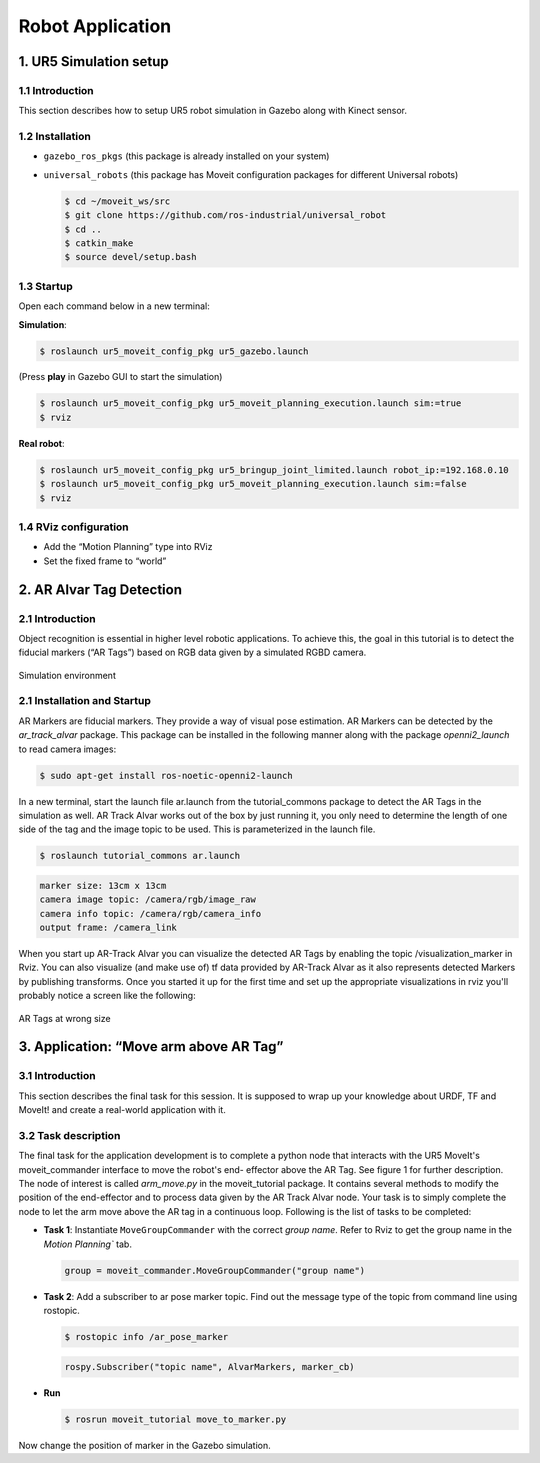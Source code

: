 Robot Application
=================

1. UR5 Simulation setup
-----------------------

1.1 Introduction
~~~~~~~~~~~~~~~~
This section describes how to setup UR5 robot simulation in Gazebo along with Kinect sensor.

1.2 Installation
~~~~~~~~~~~~~~~~
* ``gazebo_ros_pkgs`` (this package is already installed on your system)
* ``universal_robots`` (this package has Moveit configuration packages for different Universal robots)
  
  .. code-block:: bash

    $ cd ~/moveit_ws/src
    $ git clone https://github.com/ros-industrial/universal_robot
    $ cd ..
    $ catkin_make
    $ source devel/setup.bash

1.3 Startup
~~~~~~~~~~~
Open each command below in a new terminal:

**Simulation**:

.. code-block:: bash

    $ roslaunch ur5_moveit_config_pkg ur5_gazebo.launch

(Press **play** in Gazebo GUI to start the simulation)

.. code-block:: bash

    $ roslaunch ur5_moveit_config_pkg ur5_moveit_planning_execution.launch sim:=true
    $ rviz

**Real robot**:

.. code-block:: bash

    $ roslaunch ur5_moveit_config_pkg ur5_bringup_joint_limited.launch robot_ip:=192.168.0.10
    $ roslaunch ur5_moveit_config_pkg ur5_moveit_planning_execution.launch sim:=false
    $ rviz

1.4 RViz configuration
~~~~~~~~~~~~~~~~~~~~~~
* Add the “Motion Planning” type into RViz
* Set the fixed frame to “world”

2. AR Alvar Tag Detection
-------------------------

2.1 Introduction
~~~~~~~~~~~~~~~~
Object recognition is essential in higher level robotic applications. To achieve this,
the goal in this tutorial is to detect the fiducial markers (“AR Tags”) based on RGB
data given by a simulated RGBD camera.

.. figure:: /_static/day4/app_1.png
   :width: 700px
   :align: center

   Simulation environment

2.1 Installation and Startup
~~~~~~~~~~~~~~~~~~~~~~~~~~~~
AR Markers are fiducial markers. They provide a way of visual pose estimation. 
AR Markers can be detected by the `ar_track_alvar` package. This package
can be installed in the following manner along with the package `openni2_launch` to
read camera images:

.. code-block:: bash

    $ sudo apt-get install ros-noetic-openni2-launch

In a new terminal, start the launch file ar.launch from the tutorial_commons package to detect the AR Tags
in the simulation as well. AR Track Alvar works out of the box by just running it, you
only need to determine the length of one side of the tag and the image topic to be
used. This is parameterized in the launch file.

.. code-block:: bash

    $ roslaunch tutorial_commons ar.launch 


.. code-block:: bash

    marker size: 13cm x 13cm
    camera image topic: /camera/rgb/image_raw
    camera info topic: /camera/rgb/camera_info
    output frame: /camera_link


When you start up AR-Track Alvar you can visualize the detected AR Tags by
enabling the topic /visualization_marker in Rviz. You can also visualize (and make use
of) tf data provided by AR-Track Alvar as it also represents detected Markers by
publishing transforms.
Once you started it up for the first time and set up the appropriate visualizations in
rviz you'll probably notice a screen like the following:

.. figure:: /_static/day4/app_2.png
   :width: 700px
   :align: center

   AR Tags at wrong size

3. Application: “Move arm above AR Tag”
---------------------------------------

3.1 Introduction
~~~~~~~~~~~~~~~~

This section describes the final task for this session. It is supposed to wrap up your
knowledge about URDF, TF and MoveIt! and create a real-world application with it.

3.2 Task description
~~~~~~~~~~~~~~~~~~~~
The final task for the application development is to complete a python node that
interacts with the UR5 MoveIt's moveit_commander interface to move the robot's end-
effector above the AR Tag. See figure 1 for further description.
The node of interest is called `arm_move.py` in the moveit_tutorial package. It contains
several methods to modify the position of the end-effector and to process data given
by the AR Track Alvar node.
Your task is to simply complete the node to let the arm move above the AR tag in
a continuous loop. Following is the list of tasks to be completed:

.. code-block:: python
    :linenos:

    #!/usr/bin/env python3

    import sys
    import rospy
    import moveit_commander
    import tf
    from geometry_msgs.msg import Pose
    from ar_track_alvar_msgs.msg import AlvarMarkers

    #declare global variables
    world_frame = "world"
    vel_scaling =  .3
    home_position = [.4, .0, .3]
    home_orientation = [.0, .0, .0, .1]
    marker_pose = None

    #convert marker from camera frame to robot's base frame
    def transform_pose(pose, target_frame):
        if tf_listener.canTransform(target_frame, pose.header.frame_id, rospy.Time(0)):
            #transform pose
            transform = tf_listener.transformPose(target_frame, pose)
            return transform.pose

    #callback function to receive marker messages
    def marker_cb(msg):
        global marker_pose
        if len(msg.markers) == 0:
            return
        marker = msg.markers[0]
        marker.pose.header.frame_id = marker.header.frame_id
        marker_pose = transform_pose(marker.pose, world_frame)

    #set Pose message through lists
    def set_pose(xyz = [0, 0, 0], q = [0, 0, 0, 1]):
        pose = Pose() 
        pose.position.x = xyz[0]
        pose.position.y = xyz[1]
        pose.position.z = xyz[2]
        pose.orientation.x = q[0]
        pose.orientation.y = q[1]
        pose.orientation.z = q[2]
        pose.orientation.w = q[3]
        return pose

    #confirm if plan should be executed
    def plan_accepted():
        return input("Do you want to execute the plan [y] or replan [n]? ") == "y"

    #plan and execute to given pose; If plan is not confirmed plan again
    def plan_and_execute(group, pose):
        group.set_pose_target(pose)
        if plan_accepted():
            group.go(wait=True)
            group.stop()
            group.clear_pose_targets()
        else:
            exit()

    #main function of application
    def main():
        #initialize moveit
        moveit_commander.roscpp_initialize(sys.argv)

        # Your Code For Task 1 #
        group.set_max_velocity_scaling_factor(vel_scaling)


        #while loop to move the robot to the found AR marker
        while not rospy.is_shutdown():
            plan_and_execute(group, set_pose(home_position, home_orientation))
            if marker_pose:
                marker = [marker_pose.position.x, marker_pose.position.y, home_position[2]]
                plan_and_execute(group, set_pose(marker))
            else:
                rospy.logwarn("No marker detected.")

    if __name__ == '__main__':
        rospy.init_node('move_to_marker', anonymous=True)
        tf_listener = tf.TransformListener()
        
        # Your Code for Task 2 # 

        main()


* **Task 1**: Instantiate ``MoveGroupCommander`` with the correct `group name`. 
  Refer to Rviz to get the group name in the `Motion Planning`` tab.

  .. code-block:: python

    group = moveit_commander.MoveGroupCommander("group name")

* **Task 2**: Add a subscriber to ar pose marker topic. Find out the message type of the topic from command line using rostopic.
  
  .. code-block:: bash

    $ rostopic info /ar_pose_marker
  
  .. code-block:: python

    rospy.Subscriber("topic name", AlvarMarkers, marker_cb)

* **Run** 
  
  .. code-block:: bash

    $ rosrun moveit_tutorial move_to_marker.py 

Now change the position of marker in the Gazebo simulation.